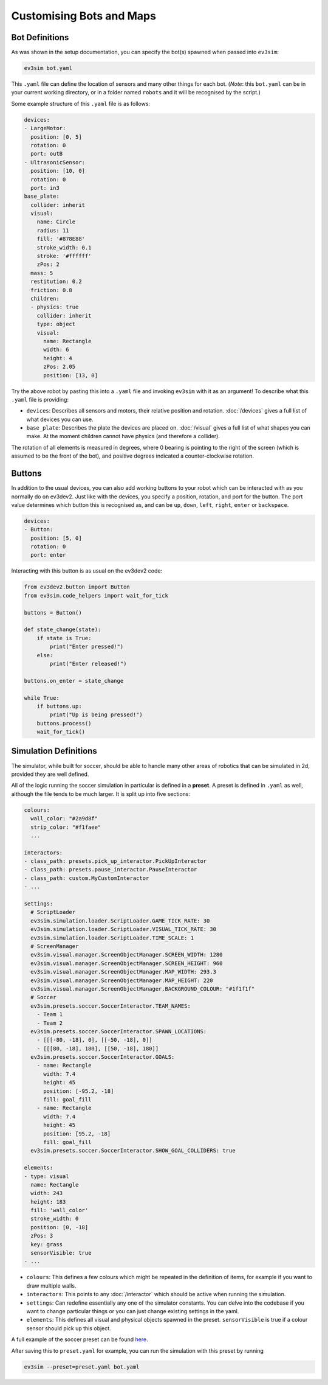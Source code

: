 Customising Bots and Maps
=========================

Bot Definitions
---------------

As was shown in the setup documentation, you can specify the bot(s) spawned when passed into ``ev3sim``: 

.. code-block:: bash

    ev3sim bot.yaml

This ``.yaml`` file can define the location of sensors and many other things for each bot. (*Note*: this ``bot.yaml`` can be in your current working directory, or in a folder named ``robots`` and it will be recognised by the script.)

Some example structure of this ``.yaml`` file is as follows:

.. code-block:: yaml

    devices:
    - LargeMotor:
      position: [0, 5]
      rotation: 0
      port: outB
    - UltrasonicSensor:
      position: [10, 0]
      rotation: 0
      port: in3
    base_plate:
      collider: inherit
      visual:
        name: Circle
        radius: 11
        fill: '#878E88'
        stroke_width: 0.1
        stroke: '#ffffff'
        zPos: 2
      mass: 5
      restitution: 0.2
      friction: 0.8
      children:
      - physics: true
        collider: inherit
        type: object
        visual:
          name: Rectangle
          width: 6
          height: 4
          zPos: 2.05
          position: [13, 0]

Try the above robot by pasting this into a ``.yaml`` file and invoking ``ev3sim`` with it as an argument! To describe what this ``.yaml`` file is providing:

* ``devices``: Describes all sensors and motors, their relative position and rotation. :doc:`/devices` gives a full list of what devices you can use.
* ``base_plate``: Describes the plate the devices are placed on. :doc:`/visual` gives a full list of what shapes you can make. At the moment children cannot have physics (and therefore a collider).

The rotation of all elements is measured in degrees, where 0 bearing is pointing to the right of the screen (which is assumed to be the front of the bot), and positive degrees indicated a counter-clockwise rotation.

Buttons
-------

In addition to the usual devices, you can also add working buttons to your robot which can be interacted with as you normally do on ev3dev2.
Just like with the devices, you specify a position, rotation, and port for the button. The port value determines which button this is recognised as, and can be ``up``, ``down``, ``left``, ``right``, ``enter`` or ``backspace``.

.. code-block:: yaml

  devices:
  - Button:
    position: [5, 0]
    rotation: 0
    port: enter

Interacting with this button is as usual on the ev3dev2 code:

.. code-block:: python

    from ev3dev2.button import Button
    from ev3sim.code_helpers import wait_for_tick

    buttons = Button()

    def state_change(state):
        if state is True:
            print("Enter pressed!")
        else:
            print("Enter released!")

    buttons.on_enter = state_change

    while True:
        if buttons.up:
            print("Up is being pressed!")
        buttons.process()
        wait_for_tick()

Simulation Definitions
----------------------

The simulator, while built for soccer, should be able to handle many other areas of robotics that can be simulated in 2d, provided they are well defined.

All of the logic running the soccer simulation in particular is defined in a **preset**. A preset is defined in ``.yaml`` as well, although the file tends to be much larger. It is split up into five sections:

.. code-block:: yaml

    colours:
      wall_color: "#2a9d8f"
      strip_color: "#f1faee"
      ...
    
    interactors:
    - class_path: presets.pick_up_interactor.PickUpInteractor
    - class_path: presets.pause_interactor.PauseInteractor
    - class_path: custom.MyCustomInteractor
    - ...
  
    settings:
      # ScriptLoader
      ev3sim.simulation.loader.ScriptLoader.GAME_TICK_RATE: 30
      ev3sim.simulation.loader.ScriptLoader.VISUAL_TICK_RATE: 30
      ev3sim.simulation.loader.ScriptLoader.TIME_SCALE: 1
      # ScreenManager
      ev3sim.visual.manager.ScreenObjectManager.SCREEN_WIDTH: 1280
      ev3sim.visual.manager.ScreenObjectManager.SCREEN_HEIGHT: 960
      ev3sim.visual.manager.ScreenObjectManager.MAP_WIDTH: 293.3
      ev3sim.visual.manager.ScreenObjectManager.MAP_HEIGHT: 220
      ev3sim.visual.manager.ScreenObjectManager.BACKGROUND_COLOUR: "#1f1f1f"
      # Soccer
      ev3sim.presets.soccer.SoccerInteractor.TEAM_NAMES:
        - Team 1
        - Team 2
      ev3sim.presets.soccer.SoccerInteractor.SPAWN_LOCATIONS:
        - [[[-80, -18], 0], [[-50, -18], 0]]
        - [[[80, -18], 180], [[50, -18], 180]]
      ev3sim.presets.soccer.SoccerInteractor.GOALS:
        - name: Rectangle
          width: 7.4
          height: 45
          position: [-95.2, -18]
          fill: goal_fill
        - name: Rectangle
          width: 7.4
          height: 45
          position: [95.2, -18]
          fill: goal_fill
      ev3sim.presets.soccer.SoccerInteractor.SHOW_GOAL_COLLIDERS: true

    elements:
    - type: visual
      name: Rectangle
      width: 243
      height: 183
      fill: 'wall_color'
      stroke_width: 0
      position: [0, -18]
      zPos: 3
      key: grass
      sensorVisible: true
    - ...

* ``colours``: This defines a few colours which might be repeated in the definition of items, for example if you want to draw multiple walls.
* ``interactors``: This points to any :doc:`/interactor` which should be active when running the simulation.
* ``settings``: Can redefine essentially any one of the simulator constants. You can delve into the codebase if you want to change particular things or you can just change existing settings in the yaml.
* ``elements``: This defines all visual and physical objects spawned in the preset. ``sensorVisible`` is true if a colour sensor should pick up this object.

A full example of the soccer preset can be found `here`_.

.. _here: https://github.com/MelbourneHighSchoolRobotics/ev3sim/tree/main/ev3sim/presets/soccer.yaml

After saving this to ``preset.yaml`` for example, you can run the simulation with this preset by running

.. code-block:: bash

    ev3sim --preset=preset.yaml bot.yaml
